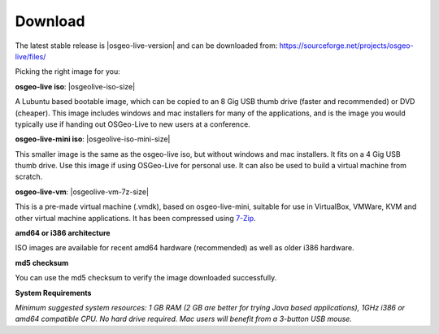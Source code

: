 .. Writing Tip:
  There a several replacements defined in conf.py in the root doc folder.
  Do not replace |osgeolive-iso-size|, |osgeolive-iso-mini-size| and |osgeolive-vm-7z-size|
  The actual ISO sizes are defined in settings.py.

Download
================================================================================

The latest stable release is |osgeo-live-version| and can be downloaded from:
https://sourceforge.net/projects/osgeo-live/files/

Picking the right image for you:

**osgeo-live iso**: |osgeolive-iso-size|

A Lubuntu based bootable image, which can be copied to an 8 Gig USB thumb drive (faster and recommended) or DVD (cheaper). This image includes windows and mac installers for many of the applications, and is the image you would typically use if handing out OSGeo-Live to new users at a conference.

**osgeo-live-mini iso**: |osgeolive-iso-mini-size|

This smaller image is the same as the osgeo-live iso, but without windows and mac installers. It fits on a 4 Gig USB thumb drive. Use this image if using OSGeo-Live for personal use. It can also be used to build a virtual machine from scratch.

**osgeo-live-vm**: |osgeolive-vm-7z-size|

This is a pre-made virtual machine (.vmdk), based on osgeo-live-mini, suitable for use in VirtualBox, VMWare, KVM and other virtual machine applications. It has been compressed using `7-Zip <http://www.7-zip.org/>`_.

**amd64 or i386 architecture**

ISO images are available for recent amd64 hardware (recommended) as well as older i386 hardware.

**md5 checksum**

You can use the md5 checksum to verify the image downloaded successfully.

**System Requirements**

`Minimum suggested system resources: 1 GB RAM (2 GB are better for trying Java based applications), 1GHz i386 or amd64 compatible CPU. No hard drive required. Mac users will benefit from a 3-button USB mouse.`
